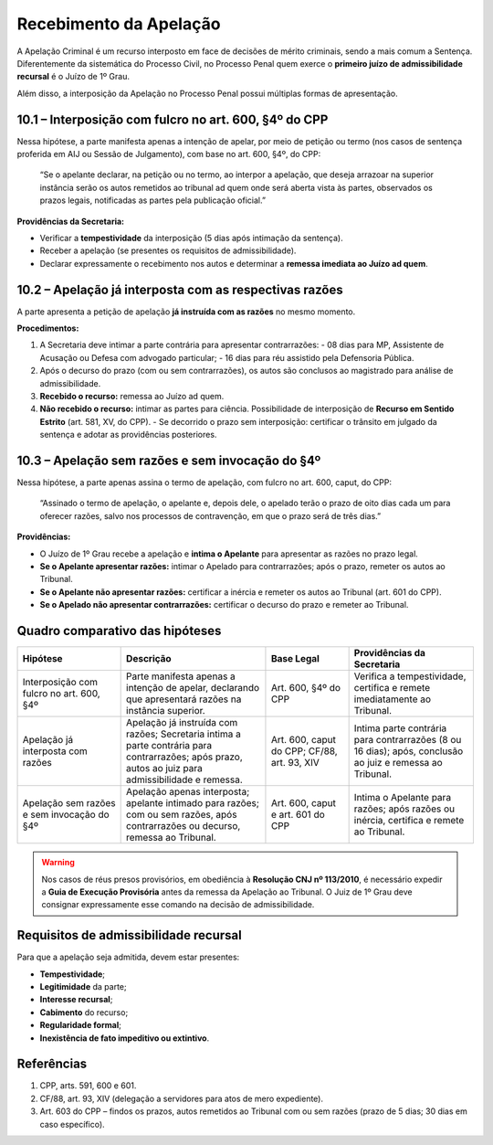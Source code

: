 Recebimento da Apelação
=============================

A Apelação Criminal é um recurso interposto em face de decisões de mérito criminais, sendo a mais comum a Sentença.  
Diferentemente da sistemática do Processo Civil, no Processo Penal quem exerce o **primeiro juízo de admissibilidade recursal** é o Juízo de 1º Grau.  

Além disso, a interposição da Apelação no Processo Penal possui múltiplas formas de apresentação.

10.1 – Interposição com fulcro no art. 600, §4º do CPP
------------------------------------------------------

Nessa hipótese, a parte manifesta apenas a intenção de apelar, por meio de petição ou termo (nos casos de sentença proferida em AIJ ou Sessão de Julgamento), com base no art. 600, §4º, do CPP:

.. epigraph::

   “Se o apelante declarar, na petição ou no termo, ao interpor a apelação, que deseja arrazoar na superior instância serão os autos remetidos ao tribunal ad quem onde será aberta vista às partes, observados os prazos legais, notificadas as partes pela publicação oficial.”  

**Providências da Secretaria:**

- Verificar a **tempestividade** da interposição (5 dias após intimação da sentença).  
- Receber a apelação (se presentes os requisitos de admissibilidade).  
- Declarar expressamente o recebimento nos autos e determinar a **remessa imediata ao Juízo ad quem**.

10.2 – Apelação já interposta com as respectivas razões
-------------------------------------------------------

A parte apresenta a petição de apelação **já instruída com as razões** no mesmo momento.

**Procedimentos:**

1. A Secretaria deve intimar a parte contrária para apresentar contrarrazões:  
   - 08 dias para MP, Assistente de Acusação ou Defesa com advogado particular;  
   - 16 dias para réu assistido pela Defensoria Pública.  
2. Após o decurso do prazo (com ou sem contrarrazões), os autos são conclusos ao magistrado para análise de admissibilidade.  
3. **Recebido o recurso:** remessa ao Juízo ad quem.  
4. **Não recebido o recurso:** intimar as partes para ciência. Possibilidade de interposição de **Recurso em Sentido Estrito** (art. 581, XV, do CPP).  
   - Se decorrido o prazo sem interposição: certificar o trânsito em julgado da sentença e adotar as providências posteriores.

10.3 – Apelação sem razões e sem invocação do §4º
-------------------------------------------------

Nessa hipótese, a parte apenas assina o termo de apelação, com fulcro no art. 600, caput, do CPP:

.. epigraph::

   “Assinado o termo de apelação, o apelante e, depois dele, o apelado terão o prazo de oito dias cada um para oferecer razões, salvo nos processos de contravenção, em que o prazo será de três dias.”  

**Providências:**

- O Juízo de 1º Grau recebe a apelação e **intima o Apelante** para apresentar as razões no prazo legal.  
- **Se o Apelante apresentar razões:** intimar o Apelado para contrarrazões; após o prazo, remeter os autos ao Tribunal.  
- **Se o Apelante não apresentar razões:** certificar a inércia e remeter os autos ao Tribunal (art. 601 do CPP).  
- **Se o Apelado não apresentar contrarrazões:** certificar o decurso do prazo e remeter ao Tribunal.

Quadro comparativo das hipóteses
--------------------------------

.. list-table::
   :header-rows: 1
   :widths: 25 35 20 30

   * - Hipótese
     - Descrição
     - Base Legal
     - Providências da Secretaria
   * - Interposição com fulcro no art. 600, §4º
     - Parte manifesta apenas a intenção de apelar, declarando que apresentará razões na instância superior.
     - Art. 600, §4º do CPP
     - Verifica a tempestividade, certifica e remete imediatamente ao Tribunal.
   * - Apelação já interposta com razões
     - Apelação já instruída com razões; Secretaria intima a parte contrária para contrarrazões; após prazo, autos ao juiz para admissibilidade e remessa.
     - Art. 600, caput do CPP; CF/88, art. 93, XIV
     - Intima parte contrária para contrarrazões (8 ou 16 dias); após, conclusão ao juiz e remessa ao Tribunal.
   * - Apelação sem razões e sem invocação do §4º
     - Apelação apenas interposta; apelante intimado para razões; com ou sem razões, após contrarrazões ou decurso, remessa ao Tribunal.
     - Art. 600, caput e art. 601 do CPP
     - Intima o Apelante para razões; após razões ou inércia, certifica e remete ao Tribunal.

.. warning::

   Nos casos de réus presos provisórios, em obediência à **Resolução CNJ nº 113/2010**, é necessário expedir a **Guia de Execução Provisória** antes da remessa da Apelação ao Tribunal.  
   O Juiz de 1º Grau deve consignar expressamente esse comando na decisão de admissibilidade.

Requisitos de admissibilidade recursal
--------------------------------------

Para que a apelação seja admitida, devem estar presentes:

- **Tempestividade**;  
- **Legitimidade** da parte;  
- **Interesse recursal**;  
- **Cabimento** do recurso;  
- **Regularidade formal**;  
- **Inexistência de fato impeditivo ou extintivo**.

Referências
-----------

1. CPP, arts. 591, 600 e 601.  
2. CF/88, art. 93, XIV (delegação a servidores para atos de mero expediente).  
3. Art. 603 do CPP – findos os prazos, autos remetidos ao Tribunal com ou sem razões (prazo de 5 dias; 30 dias em caso específico).
